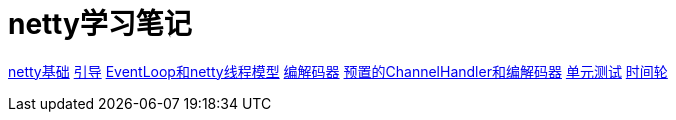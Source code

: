 = netty学习笔记

link:netty基础.md[netty基础]
link:引导.md[引导]
link:EventLoop和netty线程模型.md[EventLoop和netty线程模型]
link:编解码器.md[编解码器]
link:预置的ChannelHandler和编解码器.md[预置的ChannelHandler和编解码器]
link:单元测试.md[单元测试]
link:时间轮.md[时间轮]